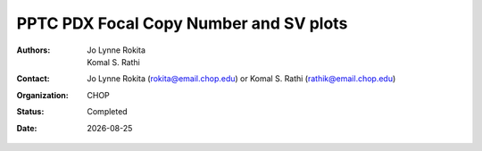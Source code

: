 
.. |date| date::

***************************************
PPTC PDX Focal Copy Number and SV plots
***************************************

:authors: Jo Lynne Rokita, Komal S. Rathi
:contact: Jo Lynne Rokita (rokita@email.chop.edu) or Komal S. Rathi (rathik@email.chop.edu)
:organization: CHOP
:status: Completed
:date: |date|

.. meta::
   :keywords: pdx, SNP array, copy number, chromothripsis 2019
   :description: code to create focal copy number matrix, SV plots, and breakpoint density plots
